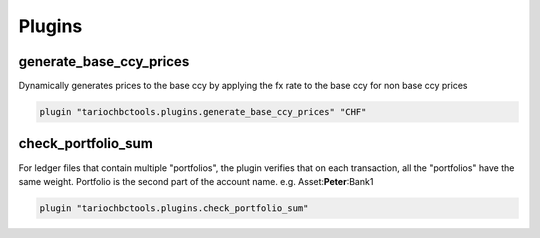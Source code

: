 Plugins
=======

generate_base_ccy_prices
------------------------

Dynamically generates prices to the base ccy by applying the fx rate to the base ccy for non base ccy prices

.. code-block::

  plugin "tariochbctools.plugins.generate_base_ccy_prices" "CHF"


check_portfolio_sum
-------------------

For ledger files that contain multiple "portfolios", the plugin verifies that on each transaction, all the "portfolios" have
the same weight. Portfolio is the second part of the account name. e.g. Asset:**Peter**:Bank1


.. code-block::

    plugin "tariochbctools.plugins.check_portfolio_sum"
